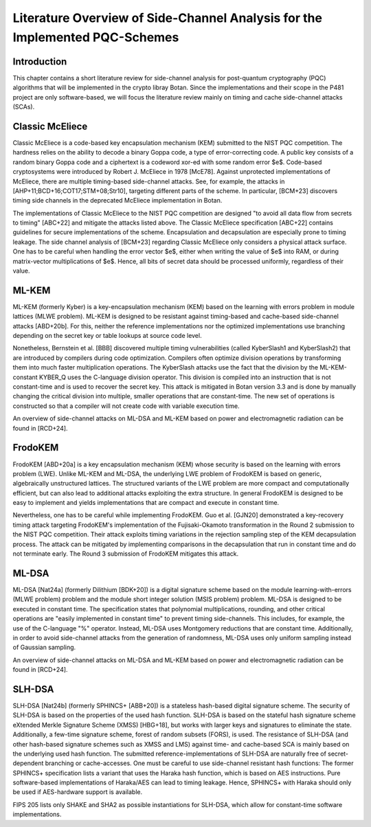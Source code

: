 Literature Overview of Side-Channel Analysis for the Implemented PQC-Schemes
============================================================================

Introduction
------------

This chapter contains a short literature review for side-channel analysis for post-quantum cryptography (PQC) algorithms that will be implemented in the crypto libray Botan.
Since the implementations and their scope in the P481 project are only software-based, we will focus the literature review mainly on timing and cache side-channel attacks (SCAs).

Classic McEliece
----------------

Classic McEliece is a code-based key encapsulation mechanism (KEM) submitted to the NIST PQC competition.
The hardness relies on the ability to decode a binary Goppa code, a type of error-correcting code.
A public key consists of a random binary Goppa code and a ciphertext is a codeword xor-ed with some random error $e$.
Code-based cryptosystems were introduced by Robert J. McEliece in 1978 [McE78].
Against unprotected implementations of McEliece, there are multiple timing-based side-channel attacks.
See, for example, the attacks in [AHP+11;BCD+16;COT17;STM+08;Str10], targeting different parts of the scheme. In particular, [BCM+23] discovers timing side channels in the deprecated McEliece implementation in Botan.

The implementations of Classic McEliece to the NIST PQC competition are designed "to avoid all data flow from secrets to timing" [ABC+22] and mitigate the attacks listed above.
The Classic McEliece specification [ABC+22] contains guidelines for secure implementations of the scheme.
Encapsulation and decapsulation are especially prone to timing leakage. The side channel analysis of [BCM+23] regarding Classic McEliece only considers a physical attack surface.
One has to be careful when handling the error vector $e$, either when writing the value of $e$ into RAM, or during matrix-vector multiplications of $e$.
Hence, all bits of secret data should be processed uniformly, regardless of their value.

ML-KEM
------

ML-KEM (formerly Kyber) is a key-encapsulation mechanism (KEM) based on the learning with errors problem in module lattices (MLWE problem).
ML-KEM is designed to be resistant against timing-based and cache-based side-channel attacks [ABD+20b].
For this, neither the reference implementations nor the optimized implementations use branching depending on the secret key or table lookups at source code level.

Nonetheless, Bernstein et al. [BBB] discovered multiple timing vulnerabilities (called KyberSlash1 and KyberSlash2) that are introduced by compilers during code optimization.
Compilers often optimize division operations by transforming them into much faster multiplication operations.
The KyberSlash attacks use the fact that the division by the ML-KEM-constant KYBER_Q uses the C-language division operator.
This division is compiled into an instruction that is not constant-time and is used to recover the secret key.
This attack is mitigated in Botan version 3.3 and is done by manually changing the critical division into multiple, smaller operations that are constant-time.
The new set of operations is constructed so that a compiler will not create code with variable execution time.

An overview of side-channel attacks on ML-DSA and ML-KEM based on power and electromagnetic radiation can be found in [RCD+24].

FrodoKEM
--------

FrodoKEM [ABD+20a] is a key encapsulation mechanism (KEM) whose security is based on the learning with errors problem (LWE).
Unlike ML-KEM and ML-DSA, the underlying LWE problem of FrodoKEM is based on generic, algebraically unstructured lattices.
The structured variants of the LWE problem are more compact and computationally efficient, but can also lead to additional attacks exploiting the extra structure.
In general FrodoKEM is designed to be easy to implement and yields implementations that are compact and execute in constant time.

Nevertheless, one has to be careful while implementing FrodoKEM.
Guo et al. [GJN20] demonstrated a key-recovery timing attack targeting FrodoKEM's implementation of the Fujisaki-Okamoto transformation in the Round 2 submission to the NIST PQC competition.
Their attack exploits timing variations in the rejection sampling step of the KEM decapsulation process.
The attack can be mitigated by implementing comparisons in the decapsulation that run in constant time and do not terminate early.
The Round 3 submission of FrodoKEM mitigates this attack.

ML-DSA
------

ML-DSA [Nat24a] (formerly Dilithium [BDK+20]) is a digital signature scheme based on the module learning-with-errors (MLWE problem) problem and the module short integer solution (MSIS problem) problem.
ML-DSA is designed to be executed in constant time.
The specification states that polynomial multiplications, rounding, and other critical operations are "easily implemented in constant time" to prevent timing side-channels.
This includes, for example, the use of the C-language "\%" operator.
Instead, ML-DSA uses Montgomery reductions that are constant time.
Additionally, in order to avoid side-channel attacks from the generation of randomness, ML-DSA uses only uniform sampling instead of Gaussian sampling.

An overview of side-channel attacks on ML-DSA and ML-KEM based on power and electromagnetic radiation can be found in [RCD+24].

SLH-DSA
-------

SLH-DSA [Nat24b] (formerly SPHINCS+ [ABB+20]) is a stateless hash-based digital signature scheme.
The security of SLH-DSA is based on the properties of the used hash function.
SLH-DSA is based on the stateful hash signature scheme eXtended Merkle Signature Scheme (XMSS) [HBG+18], but works with larger keys and signatures to eliminate the state.
Additionally, a few-time signature scheme, forest of random subsets (FORS), is used.
The resistance of SLH-DSA (and other hash-based signature schemes such as XMSS and LMS) against time- and cache-based SCA is mainly based on the underlying used hash function.
The submitted reference-implementations of SLH-DSA are naturally free of secret-dependent branching or cache-accesses.
One must be careful to use side-channel resistant hash functions:
The former SPHINCS+ specification lists a variant that uses the Haraka hash function, which is based on AES instructions.
Pure software-based implementations of Haraka/AES can lead to timing leakage.
Hence, SPHINCS+ with Haraka should only be used if AES-hardware support is available.

FIPS 205 lists only SHAKE and SHA2 as possible instantiations for SLH-DSA, which allow for constant-time software implementations.

